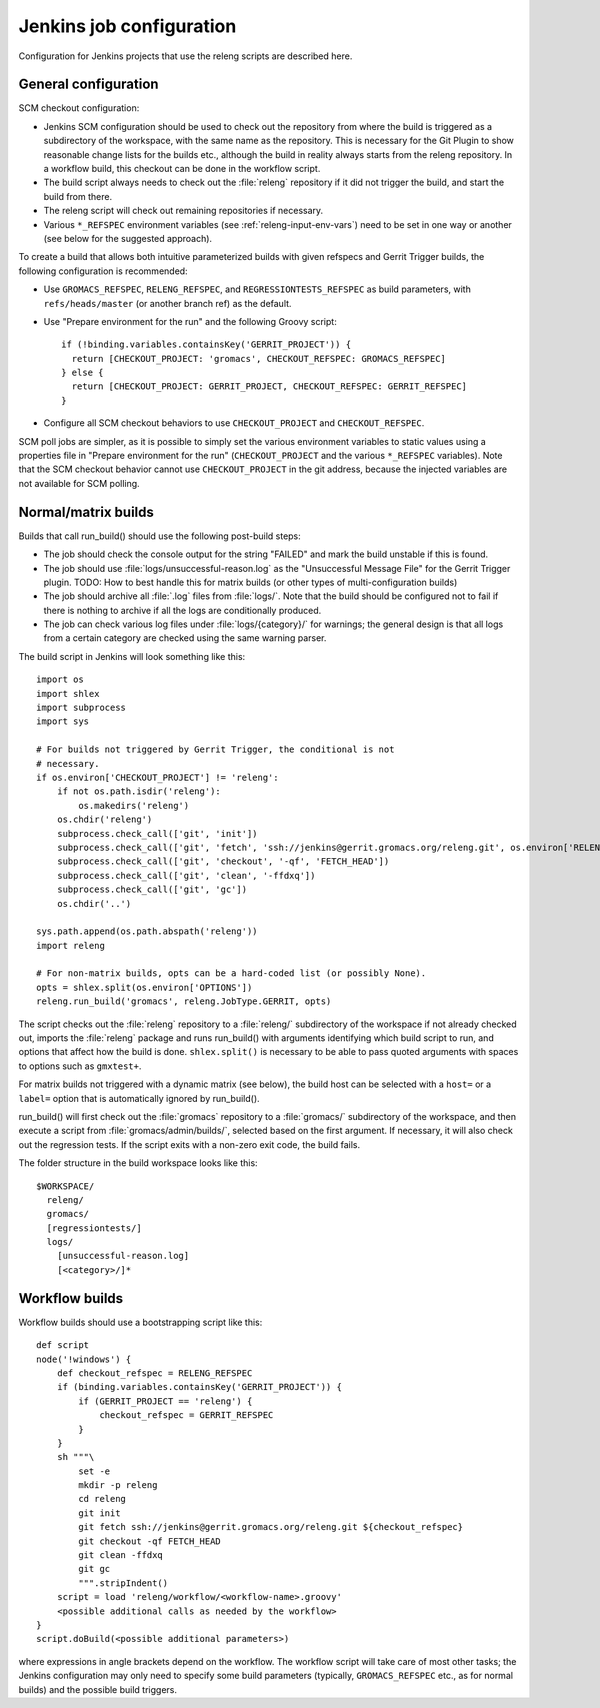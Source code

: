 Jenkins job configuration
=========================

Configuration for Jenkins projects that use the releng scripts are described here.

General configuration
---------------------

SCM checkout configuration:

* Jenkins SCM configuration should be used to check out the repository from where the
  build is triggered as a subdirectory of the workspace, with the same name as
  the repository.  This is necessary for the Git Plugin to show reasonable
  change lists for the builds etc., although the build in reality always starts
  from the releng repository.  In a workflow build, this checkout can be done
  in the workflow script.
* The build script always needs to check out the :file:`releng` repository if it did
  not trigger the build, and start the build from there.
* The releng script will check out remaining repositories if necessary.
* Various ``*_REFSPEC`` environment variables (see
  :ref:`releng-input-env-vars`) need to be set in one way or another (see below
  for the suggested approach).

To create a build that allows both intuitive parameterized builds with given
refspecs and Gerrit Trigger builds, the following configuration is recommended:

* Use ``GROMACS_REFSPEC``, ``RELENG_REFSPEC``, and ``REGRESSIONTESTS_REFSPEC``
  as build parameters, with ``refs/heads/master`` (or another branch ref) as
  the default.
* Use "Prepare environment for the run" and the following Groovy script::

    if (!binding.variables.containsKey('GERRIT_PROJECT')) {
      return [CHECKOUT_PROJECT: 'gromacs', CHECKOUT_REFSPEC: GROMACS_REFSPEC]
    } else {
      return [CHECKOUT_PROJECT: GERRIT_PROJECT, CHECKOUT_REFSPEC: GERRIT_REFSPEC]
    }

* Configure all SCM checkout behaviors to use ``CHECKOUT_PROJECT`` and
  ``CHECKOUT_REFSPEC``.

SCM poll jobs are simpler, as it is possible to simply set the various
environment variables to static values using a properties file in "Prepare
environment for the run" (``CHECKOUT_PROJECT`` and the various ``*_REFSPEC``
variables).  Note that the SCM checkout behavior cannot use
``CHECKOUT_PROJECT`` in the git address, because the injected variables are not
available for SCM polling.

Normal/matrix builds
--------------------

Builds that call run_build() should use the following post-build steps:

* The job should check the console output for the string "FAILED" and mark the
  build unstable if this is found.
* The job should use :file:`logs/unsuccessful-reason.log` as the "Unsuccessful
  Message File" for the Gerrit Trigger plugin.
  TODO: How to best handle this for matrix builds (or other types of
  multi-configuration builds)
* The job should archive all :file:`.log` files from :file:`logs/`.  Note that
  the build should be configured not to fail if there is nothing to archive if
  all the logs are conditionally produced.
* The job can check various log files under :file:`logs/{category}/` for
  warnings; the general design is that all logs from a certain category are
  checked using the same warning parser.

The build script in Jenkins will look something like this::

  import os
  import shlex
  import subprocess
  import sys

  # For builds not triggered by Gerrit Trigger, the conditional is not
  # necessary.
  if os.environ['CHECKOUT_PROJECT'] != 'releng':
      if not os.path.isdir('releng'):
          os.makedirs('releng')
      os.chdir('releng')
      subprocess.check_call(['git', 'init'])
      subprocess.check_call(['git', 'fetch', 'ssh://jenkins@gerrit.gromacs.org/releng.git', os.environ['RELENG_REFSPEC']])
      subprocess.check_call(['git', 'checkout', '-qf', 'FETCH_HEAD'])
      subprocess.check_call(['git', 'clean', '-ffdxq'])
      subprocess.check_call(['git', 'gc'])
      os.chdir('..')

  sys.path.append(os.path.abspath('releng'))
  import releng

  # For non-matrix builds, opts can be a hard-coded list (or possibly None).
  opts = shlex.split(os.environ['OPTIONS'])
  releng.run_build('gromacs', releng.JobType.GERRIT, opts)

The script checks out the :file:`releng` repository to a :file:`releng/`
subdirectory of the workspace if not already checked out, imports the
:file:`releng` package and runs run_build() with arguments identifying which
build script to run, and options that affect how the build is done.
``shlex.split()`` is necessary to be able to pass quoted arguments with spaces
to options such as ``gmxtest+``.

For matrix builds not triggered with a dynamic matrix (see below), the build
host can be selected with a ``host=`` or a ``label=`` option that is
automatically ignored by run_build().

run_build() will first check out the :file:`gromacs` repository to a
:file:`gromacs/` subdirectory of the workspace, and then execute a script from
:file:`gromacs/admin/builds/`, selected based on the first argument.
If necessary, it will also check out the regression tests.
If the script exits with a non-zero exit code, the build fails.

The folder structure in the build workspace looks like this::

  $WORKSPACE/
    releng/
    gromacs/
    [regressiontests/]
    logs/
      [unsuccessful-reason.log]
      [<category>/]*

Workflow builds
---------------

Workflow builds should use a bootstrapping script like this::

  def script
  node('!windows') {
      def checkout_refspec = RELENG_REFSPEC
      if (binding.variables.containsKey('GERRIT_PROJECT')) {
          if (GERRIT_PROJECT == 'releng') {
              checkout_refspec = GERRIT_REFSPEC
          }
      }
      sh """\
          set -e
          mkdir -p releng
          cd releng
          git init
          git fetch ssh://jenkins@gerrit.gromacs.org/releng.git ${checkout_refspec}
          git checkout -qf FETCH_HEAD
          git clean -ffdxq
          git gc
          """.stripIndent()
      script = load 'releng/workflow/<workflow-name>.groovy'
      <possible additional calls as needed by the workflow>
  }
  script.doBuild(<possible additional parameters>)

where expressions in angle brackets depend on the workflow.
The workflow script will take care of most other tasks; the Jenkins
configuration may only need to specify some build parameters (typically,
``GROMACS_REFSPEC`` etc., as for normal builds) and the possible build triggers.
